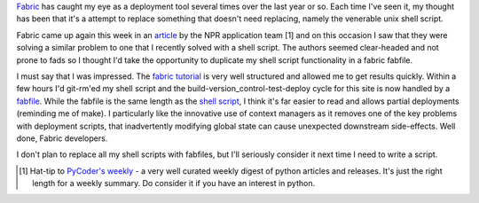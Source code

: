.. title: Experimenting with fabric for deployments
.. slug: experimenting-with-fabric-for-deployments
.. date: 2013/02/24 16:50:06
.. tags: Python, UNIX
.. link: 
.. description: 


`Fabric <http://fabfile.org>`_ has caught my eye as a deployment tool several
times over the last year or so. Each time I've seen it, my thought has
been that it's a attempt to replace something that doesn't need replacing,
namely the venerable unix shell script.


Fabric came up again this week in an `article
<http://blog.apps.npr.org/2013/02/14/app-template-redux.html>`_ by the NPR
application team [1] and on this occasion I saw that they were solving a similar
problem to one that I recently solved with a shell script. The authors seemed
clear-headed and not prone to fads so I thought I'd take the opportunity to
duplicate my shell script functionality in a fabric fabfile.

I must say that I was impressed. The `fabric tutorial
<http://docs.fabfile.org/en/1.5/tutorial.html>`_ is very well structured and
allowed me to get results quickly. Within a few hours I'd git-rm'ed my shell
script and the build-version_control-test-deploy cycle for this site is now
handled by a `fabfile
<https://github.com/edwinsteele/wordspeak.org/blob/master/fabfile.py>`_. While
the fabfile is the same length as the `shell script <https://github.com/edwinsteele/setup-scripts/blob/5e4354fcefd41cd5e93bc20736e66b2291c168ab/wordspeaksync.sh>`_,
I think it's far easier to read and allows partial deployments (reminding me of
make). I particularly like the innovative use of context managers as it removes
one of the key problems with deployment scripts, that inadvertently modifying
global state can cause unexpected downstream side-effects. Well done, Fabric developers.

I don't plan to replace all my shell scripts with fabfiles, but I'll seriously
consider it next time I need to write a script.

.. [1] Hat-tip to `PyCoder's weekly <http://www.pycoders.com>`_ - a very well curated weekly digest of python articles and releases. It's just the right length for a weekly summary. Do consider it if you have an interest in python.
